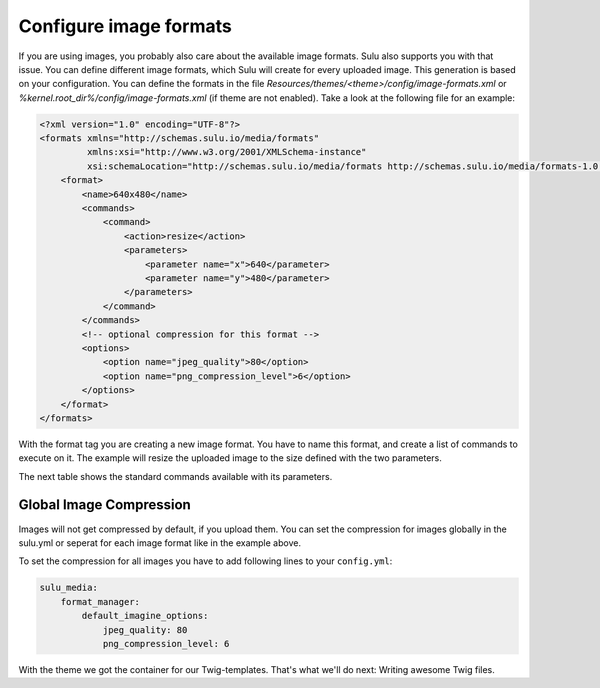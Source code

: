 Configure image formats
=======================

If you are using images, you probably also care about the available image
formats. Sulu also supports you with that issue. You can define different image
formats, which Sulu will create for every uploaded image. This generation
is based on your configuration. You can define the formats in the file
`Resources/themes/<theme>/config/image-formats.xml` or
`%kernel.root_dir%/config/image-formats.xml` (if theme are not enabled).
Take a look at the following file for an example:

.. code-block:: xml

    <?xml version="1.0" encoding="UTF-8"?>
    <formats xmlns="http://schemas.sulu.io/media/formats"
             xmlns:xsi="http://www.w3.org/2001/XMLSchema-instance"
             xsi:schemaLocation="http://schemas.sulu.io/media/formats http://schemas.sulu.io/media/formats-1.0.xsd">
        <format>
            <name>640x480</name>
            <commands>
                <command>
                    <action>resize</action>
                    <parameters>
                        <parameter name="x">640</parameter>
                        <parameter name="y">480</parameter>
                    </parameters>
                </command>
            </commands>
            <!-- optional compression for this format -->
            <options>
                <option name="jpeg_quality">80</option>
                <option name="png_compression_level">6</option>
            </options>
        </format>
    </formats>

With the format tag you are creating a new image format. You have to name this
format, and create a list of commands to execute on it. The example will resize
the uploaded image to the size defined with the two parameters.

The next table shows the standard commands available with its parameters.

+---------+------------------------------------+
| Command | Parameters                         |
+=========+====================================+
| Resize  | x: the new width                   |
|         |                                    |
|         | y: the new height                  |
+---------+------------------------------------+
| Scale   | x: the new width                   |
|         |                                    |
|         | y: the new height                  |
|         |                                    |
|         | forceRatio: true/false             |
|         |                                    |
|         | mode: 'inset' or 'outbound'        |
+---------+------------------------------------+
| Crop    | x: x-coordinate of the startpoint  |
|         |                                    |
|         | y: y-coordinate of the startpoint  |
|         |                                    |
|         | w: the width of the new image       |
|         |                                    |
|         | h: the height of the new image     |
+---------+------------------------------------+

Global Image Compression
------------------------

Images will not get compressed by default, if you upload them. You can set the
compression for images globally in the sulu.yml or seperat for each image
format like in the example above.

To set the compression for all images you have to add following lines to your
``config.yml``:

.. code-block:: yaml

    sulu_media:
        format_manager:
            default_imagine_options:
                jpeg_quality: 80
                png_compression_level: 6

With the theme we got the container for our Twig-templates. That's what we'll
do next: Writing awesome Twig files.
